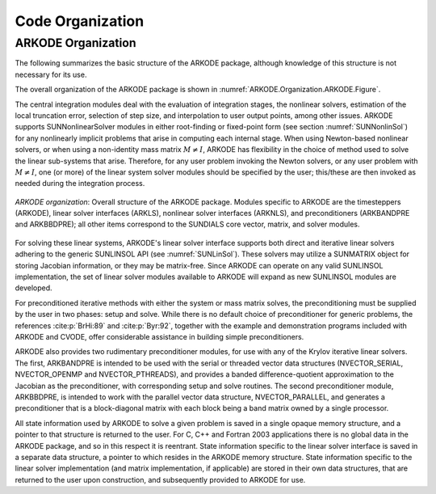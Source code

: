 .. ----------------------------------------------------------------
   Programmer(s): Daniel R. Reynolds @ SMU
   ----------------------------------------------------------------
   SUNDIALS Copyright Start
   Copyright (c) 2002-2023, Lawrence Livermore National Security
   and Southern Methodist University.
   All rights reserved.

   See the top-level LICENSE and NOTICE files for details.

   SPDX-License-Identifier: BSD-3-Clause
   SUNDIALS Copyright End
   ----------------------------------------------------------------

.. _ARKODE.Organization:

*****************
Code Organization
*****************

.. ifconfig:: package_name != 'super'

   .. include:: ../../../shared/SundialsOrganization.rst


.. _ARKODE.Organization.ARKODE:

ARKODE Organization
===================

The following summarizes the basic structure of the ARKODE package, although
knowledge of this structure is not necessary for its use.

.. TODO(CJB): we should really update the organization figure to include
   the steppers, root-finding, Butcher table "modules" etc. 
   Also, unless we talk about the file structure here, we should avoid
   mentioning specific files so it does not go stale. We may also want
   to move this to the developer guide.

The overall organization of the ARKODE package is shown in
:numref:`ARKODE.Organization.ARKODE.Figure`.  

The central integration modules deal with the evaluation of integration stages,
the nonlinear solvers, estimation of the local truncation error, selection of
step size, and interpolation to user output points, among other issues.  ARKODE
supports SUNNonlinearSolver modules in either root-finding or fixed-point form
(see section :numref:`SUNNonlinSol`) for any nonlinearly implicit problems that
arise in computing each internal stage. When using Newton-based nonlinear
solvers, or when using a non-identity mass matrix :math:`M\ne I`, ARKODE has
flexibility in the choice of method used to solve the linear sub-systems that
arise. Therefore, for any user problem invoking the Newton solvers, or any user
problem with :math:`M\ne I`, one (or more) of the linear system solver modules
should be specified by the user; this/these are then invoked as needed during
the integration process.

.. _ARKODE.Organization.ARKODE.Figure:
.. figure:: /figs/arkode/arkorg.png
   :align: center

   *ARKODE organization*: Overall structure of the ARKODE package.
   Modules specific to ARKODE are the timesteppers (ARKODE), linear solver
   interfaces (ARKLS), nonlinear solver interfaces (ARKNLS), and preconditioners
   (ARKBANDPRE and ARKBBDPRE); all other items correspond to the SUNDIALS core
   vector, matrix, and solver modules.

For solving these linear systems, ARKODE's linear solver interface
supports both direct and iterative linear solvers adhering to the
generic SUNLINSOL API (see :numref:`SUNLinSol`).  These solvers may
utilize a SUNMATRIX object for storing Jacobian information, or they
may be matrix-free.  Since ARKODE can operate on any valid SUNLINSOL
implementation, the set of linear solver modules available to ARKODE
will expand as new SUNLINSOL modules are developed.

For preconditioned iterative methods with either the system or mass
matrix solves, the preconditioning must be supplied by the user
in two phases: setup and solve.  While there is no default choice of
preconditioner for generic problems, the references :cite:p:`BrHi:89`
and :cite:p:`Byr:92`, together with the example and demonstration
programs included with ARKODE and CVODE, offer considerable
assistance in building simple preconditioners.

ARKODE also provides two rudimentary preconditioner modules, for
use with any of the Krylov iterative linear solvers.  The first,
ARKBANDPRE is intended to be used with the serial or threaded vector
data structures (NVECTOR_SERIAL, NVECTOR_OPENMP and NVECTOR_PTHREADS),
and provides a banded difference-quotient approximation to the
Jacobian as the preconditioner, with corresponding setup and solve
routines.  The second preconditioner module, ARKBBDPRE, is intended to
work with the parallel vector data structure, NVECTOR_PARALLEL, and
generates a preconditioner that is a block-diagonal matrix with each
block being a band matrix owned by a single processor.

All state information used by ARKODE to solve a given problem is
saved in a single opaque memory structure, and a pointer to that
structure is returned to the user.  For C, C++ and Fortran 2003
applications there is no global data in the ARKODE package, and so in
this respect it is reentrant.  State information specific to the
linear solver interface is saved in a separate data structure, a
pointer to which resides in the ARKODE memory structure.  State
information specific to the linear solver implementation (and matrix
implementation, if applicable) are stored in their own data
structures, that are returned to the user upon construction, and
subsequently provided to ARKODE for use.
